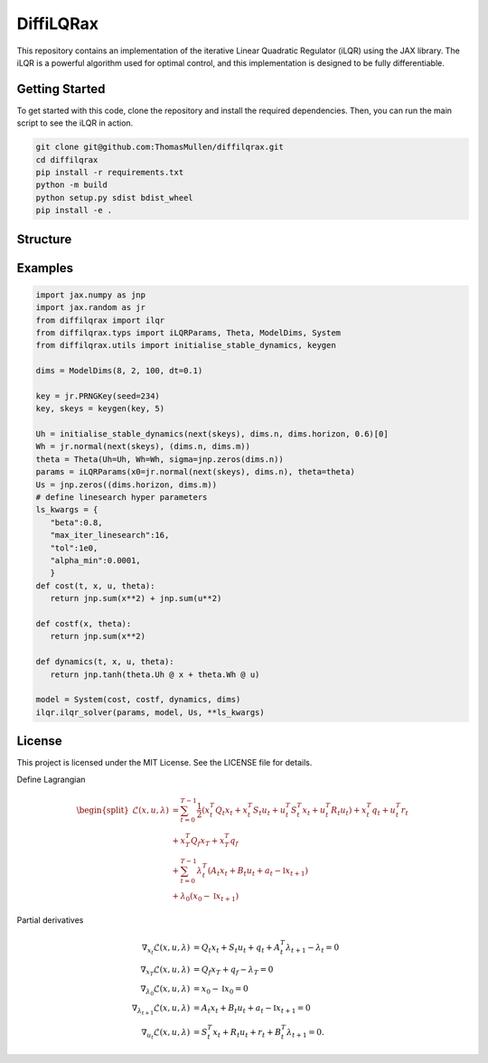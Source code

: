 ================
DiffiLQRax
================

.. image:: https://github.com/ThomasMullen/diffilqrax/actions/workflows/pylint.yml/badge.svg
   :align: left

.. image:: https://github.com/ThomasMullen/diffilqrax/actions/workflows/python-package.yml/badge.svg
   :align: center

.. image:: https://github.com/ThomasMullen/diffilqrax/actions/workflows/python-publish.yml/badge.svg
   :align: right

This repository contains an implementation of the iterative Linear Quadratic Regulator (iLQR) using the JAX library. The iLQR is a powerful algorithm used for optimal control, and this implementation is designed to be fully differentiable.

Getting Started
===============

To get started with this code, clone the repository and install the required dependencies. Then, you can run the main script to see the iLQR in action.

.. code-block:: bash

   git clone git@github.com:ThomasMullen/diffilqrax.git
   cd diffilqrax
   pip install -r requirements.txt
   python -m build
   python setup.py sdist bdist_wheel
   pip install -e .


Structure
=========


Examples
========

.. code-block:: python

   import jax.numpy as jnp
   import jax.random as jr
   from diffilqrax import ilqr
   from diffilqrax.typs import iLQRParams, Theta, ModelDims, System
   from diffilqrax.utils import initialise_stable_dynamics, keygen

   dims = ModelDims(8, 2, 100, dt=0.1)

   key = jr.PRNGKey(seed=234)
   key, skeys = keygen(key, 5)

   Uh = initialise_stable_dynamics(next(skeys), dims.n, dims.horizon, 0.6)[0]
   Wh = jr.normal(next(skeys), (dims.n, dims.m))
   theta = Theta(Uh=Uh, Wh=Wh, sigma=jnp.zeros(dims.n))
   params = iLQRParams(x0=jr.normal(next(skeys), dims.n), theta=theta)
   Us = jnp.zeros((dims.horizon, dims.m))   
   # define linesearch hyper parameters
   ls_kwargs = {
      "beta":0.8,
      "max_iter_linesearch":16,
      "tol":1e0,
      "alpha_min":0.0001,
      }
   def cost(t, x, u, theta):
      return jnp.sum(x**2) + jnp.sum(u**2)

   def costf(x, theta):
      return jnp.sum(x**2)

   def dynamics(t, x, u, theta):
      return jnp.tanh(theta.Uh @ x + theta.Wh @ u)

   model = System(cost, costf, dynamics, dims)
   ilqr.ilqr_solver(params, model, Us, **ls_kwargs)


License
=======

This project is licensed under the MIT License. See the LICENSE file for details.



Define Lagrangian

.. math::

   \begin{split}
       \mathcal{L}(x,u, \lambda) &= \sum^{T-1}_{t=0} \frac{1}{2} (x_{t}^{T}Q_{t}x_{t} + x_{t}^{T}S_{t}u_{t} + u_{t}^{T}S_{t}^{T}x_{t} + u_{t}^{T}R_{t}u_{t}) + x_{t}^{T}q_{t} + u^{T}_{t}r_{t}  \\ 
       &+ x_{T}^{T}Q_{f}x_{T} + x_{T}^{T}q_{f} \\
       &+ \sum^{T-1}_{t=0} \lambda_{t}^{T}(A_{t}x_{t} + B_{t}u_{t} +a_{t} - \mathbb{I}x_{t+1}) \\
       &+ \lambda_{0}(x_{0} - \mathbb{I}x_{t+1})
   \end{split}

Partial derivatives							

.. math::

   \begin{align}
       \nabla_{x_{t}}\mathcal{L}(x,u, \lambda) &= Q_{t}x_{t} + S_{t}u_{t} + q_{t} + A_{t}^{T}\lambda_{t+1} - \lambda_{t}= 0 \\
       \nabla_{x_{T}} \mathcal{L}(x,u, \lambda)&= Q_{f}x_{T} + q_{f} - \lambda_{T} = 0 \\
       \nabla_{\lambda_{0}}\mathcal{L}(x,u, \lambda) &= x_{0} - \mathbb{I}x_{0} = 0 \\
       \nabla_{\lambda_{t+1}}\mathcal{L}(x,u, \lambda) &= A_{t}x_{t} + B_{t}u_{t} +a_{t}- \mathbb{I}x_{t+1} = 0 \\
       \nabla_{u_{t}}\mathcal{L}(x,u,\lambda) &= S_{t}^{T}x_{t} + R_{t}u_{t} + r_{t}+ B_{t}^{T}\lambda_{t+1} = 0.
   \end{align}

